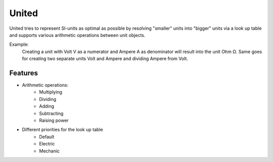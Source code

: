 ******
United
******

United tries to represent SI-units as optimal as possible by resolving "smaller" units into "bigger" units
via a look up table and supports various arithmetic operations between unit objects.

Example:
    Creating a unit with Volt V as a numerator and Ampere A as denominator will result into the
    unit Ohm Ω. Same goes for creating two separate units Volt and Ampere and dividing Ampere from Volt.

Features
========

* Arithmetic operations:
    * Multiplying
    * Dividing
    * Adding
    * Subtracting
    * Raising power
* Different priorities for the look up table
    * Default
    * Electric
    * Mechanic
